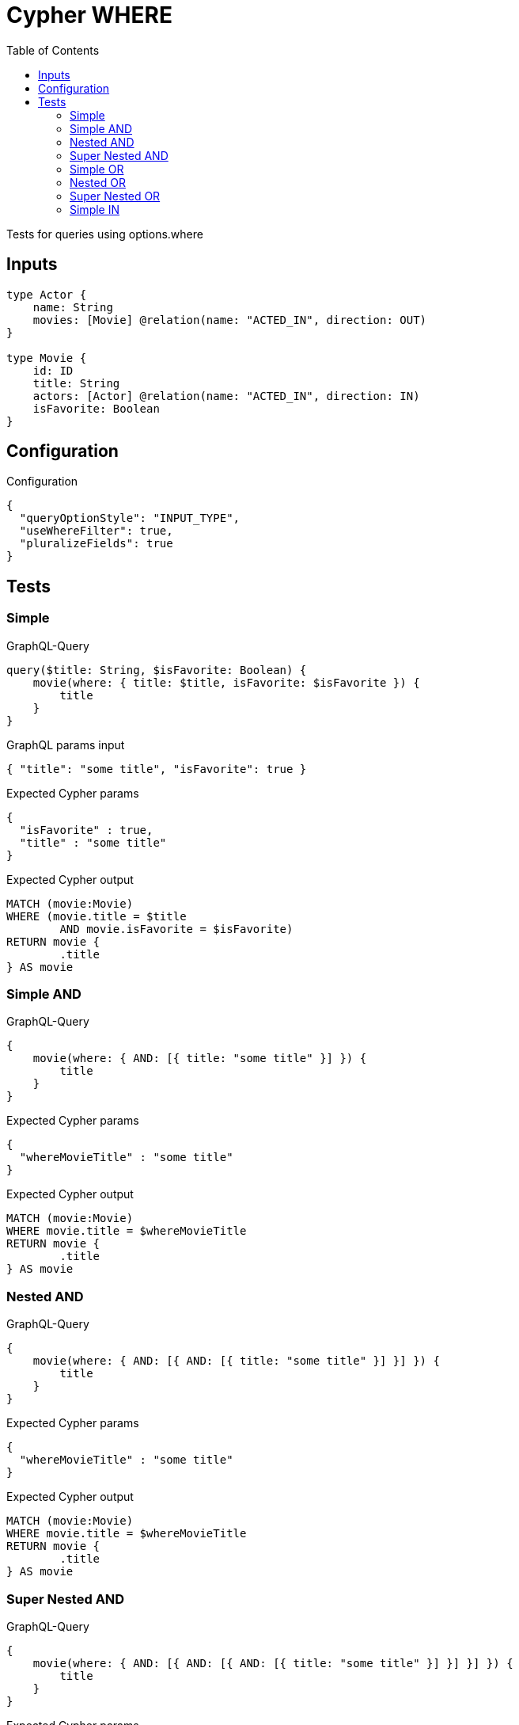 :toc:

= Cypher WHERE

Tests for queries using options.where

== Inputs

[source,graphql,schema=true]
----
type Actor {
    name: String
    movies: [Movie] @relation(name: "ACTED_IN", direction: OUT)
}

type Movie {
    id: ID
    title: String
    actors: [Actor] @relation(name: "ACTED_IN", direction: IN)
    isFavorite: Boolean
}
----

== Configuration

.Configuration
[source,json,schema-config=true]
----
{
  "queryOptionStyle": "INPUT_TYPE",
  "useWhereFilter": true,
  "pluralizeFields": true
}
----

== Tests

=== Simple

.GraphQL-Query
[source,graphql]
----
query($title: String, $isFavorite: Boolean) {
    movie(where: { title: $title, isFavorite: $isFavorite }) {
        title
    }
}
----

.GraphQL params input
[source,json,request=true]
----
{ "title": "some title", "isFavorite": true }
----

.Expected Cypher params
[source,json]
----
{
  "isFavorite" : true,
  "title" : "some title"
}
----

.Expected Cypher output
[source,cypher]
----
MATCH (movie:Movie)
WHERE (movie.title = $title
	AND movie.isFavorite = $isFavorite)
RETURN movie {
	.title
} AS movie
----

=== Simple AND

.GraphQL-Query
[source,graphql]
----
{
    movie(where: { AND: [{ title: "some title" }] }) {
        title
    }
}
----

.Expected Cypher params
[source,json]
----
{
  "whereMovieTitle" : "some title"
}
----

.Expected Cypher output
[source,cypher]
----
MATCH (movie:Movie)
WHERE movie.title = $whereMovieTitle
RETURN movie {
	.title
} AS movie
----

=== Nested AND

.GraphQL-Query
[source,graphql]
----
{
    movie(where: { AND: [{ AND: [{ title: "some title" }] }] }) {
        title
    }
}
----

.Expected Cypher params
[source,json]
----
{
  "whereMovieTitle" : "some title"
}
----

.Expected Cypher output
[source,cypher]
----
MATCH (movie:Movie)
WHERE movie.title = $whereMovieTitle
RETURN movie {
	.title
} AS movie
----

=== Super Nested AND

.GraphQL-Query
[source,graphql]
----
{
    movie(where: { AND: [{ AND: [{ AND: [{ title: "some title" }] }] }] }) {
        title
    }
}
----

.Expected Cypher params
[source,json]
----
{
  "whereMovieTitle" : "some title"
}
----

.Expected Cypher output
[source,cypher]
----
MATCH (movie:Movie)
WHERE movie.title = $whereMovieTitle
RETURN movie {
	.title
} AS movie
----

=== Simple OR

.GraphQL-Query
[source,graphql]
----
{
    movie(where: { OR: [{ title: "some title" }] }) {
        title
    }
}
----

.Expected Cypher params
[source,json]
----
{
  "whereMovieTitle" : "some title"
}
----

.Expected Cypher output
[source,cypher]
----
MATCH (movie:Movie)
WHERE movie.title = $whereMovieTitle
RETURN movie {
	.title
} AS movie
----

=== Nested OR

.GraphQL-Query
[source,graphql]
----
{
    movie(where: { OR: [{ OR: [{ title: "some title" }] }] }) {
        title
    }
}
----

.Expected Cypher params
[source,json]
----
{
  "whereMovieTitle" : "some title"
}
----

.Expected Cypher output
[source,cypher]
----
MATCH (movie:Movie)
WHERE movie.title = $whereMovieTitle
RETURN movie {
	.title
} AS movie
----

=== Super Nested OR

.GraphQL-Query
[source,graphql]
----
{
    movie(where: { OR: [{ OR: [{ OR: [{ title: "some title" }] }] }] }) {
        title
    }
}
----

.Expected Cypher params
[source,json]
----
{
  "whereMovieTitle" : "some title"
}
----

.Expected Cypher output
[source,cypher]
----
MATCH (movie:Movie)
WHERE movie.title = $whereMovieTitle
RETURN movie {
	.title
} AS movie
----

=== Simple IN

.GraphQL-Query
[source,graphql]
----
{
    movie(where: { title_in: ["some title"] }) {
        title
    }
}
----

.Expected Cypher params
[source,json]
----
{
  "whereMovieTitleIn" : [ "some title" ]
}
----

.Expected Cypher output
[source,cypher]
----
MATCH (movie:Movie)
WHERE movie.title IN $whereMovieTitleIn
RETURN movie {
	.title
} AS movie
----
